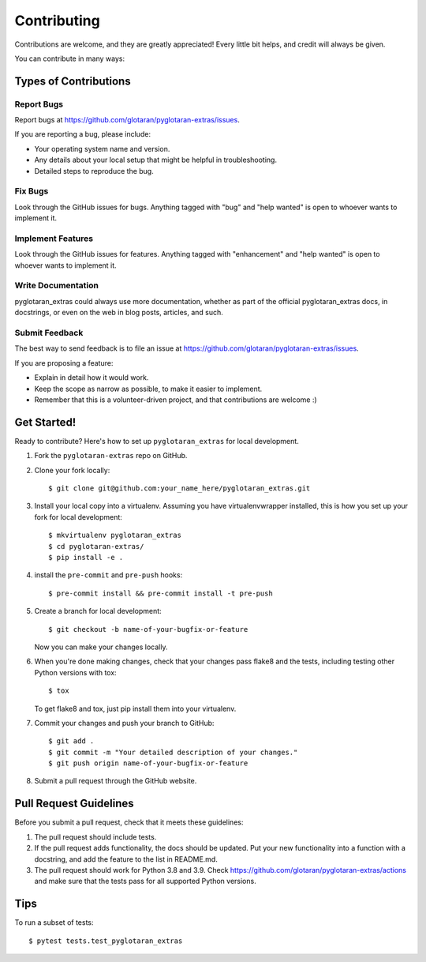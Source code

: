 .. highlight:: shell

============
Contributing
============

Contributions are welcome, and they are greatly appreciated! Every little bit
helps, and credit will always be given.

You can contribute in many ways:

Types of Contributions
----------------------

Report Bugs
~~~~~~~~~~~

Report bugs at https://github.com/glotaran/pyglotaran-extras/issues.

If you are reporting a bug, please include:

* Your operating system name and version.
* Any details about your local setup that might be helpful in troubleshooting.
* Detailed steps to reproduce the bug.

Fix Bugs
~~~~~~~~

Look through the GitHub issues for bugs. Anything tagged with "bug" and "help
wanted" is open to whoever wants to implement it.

Implement Features
~~~~~~~~~~~~~~~~~~

Look through the GitHub issues for features. Anything tagged with "enhancement"
and "help wanted" is open to whoever wants to implement it.

Write Documentation
~~~~~~~~~~~~~~~~~~~

pyglotaran_extras could always use more documentation, whether as part of the
official pyglotaran_extras docs, in docstrings, or even on the web in blog posts,
articles, and such.

Submit Feedback
~~~~~~~~~~~~~~~

The best way to send feedback is to file an issue at https://github.com/glotaran/pyglotaran-extras/issues.

If you are proposing a feature:

* Explain in detail how it would work.
* Keep the scope as narrow as possible, to make it easier to implement.
* Remember that this is a volunteer-driven project, and that contributions
  are welcome :)

Get Started!
------------

Ready to contribute? Here's how to set up ``pyglotaran_extras`` for local development.

1. Fork the ``pyglotaran-extras`` repo on GitHub.
2. Clone your fork locally::

    $ git clone git@github.com:your_name_here/pyglotaran_extras.git

3. Install your local copy into a virtualenv. Assuming you have virtualenvwrapper installed, this is how you set up your fork for local development::

    $ mkvirtualenv pyglotaran_extras
    $ cd pyglotaran-extras/
    $ pip install -e .

4. install the ``pre-commit`` and ``pre-push`` hooks::

    $ pre-commit install && pre-commit install -t pre-push

5. Create a branch for local development::

    $ git checkout -b name-of-your-bugfix-or-feature

   Now you can make your changes locally.

6. When you're done making changes, check that your changes pass flake8 and the
   tests, including testing other Python versions with tox::

    $ tox

   To get flake8 and tox, just pip install them into your virtualenv.

7. Commit your changes and push your branch to GitHub::

    $ git add .
    $ git commit -m "Your detailed description of your changes."
    $ git push origin name-of-your-bugfix-or-feature

8. Submit a pull request through the GitHub website.

Pull Request Guidelines
-----------------------

Before you submit a pull request, check that it meets these guidelines:

1. The pull request should include tests.
2. If the pull request adds functionality, the docs should be updated. Put
   your new functionality into a function with a docstring, and add the
   feature to the list in README.md.
3. The pull request should work for Python 3.8 and 3.9. Check
   https://github.com/glotaran/pyglotaran-extras/actions
   and make sure that the tests pass for all supported Python versions.

Tips
----

To run a subset of tests::

    $ pytest tests.test_pyglotaran_extras
